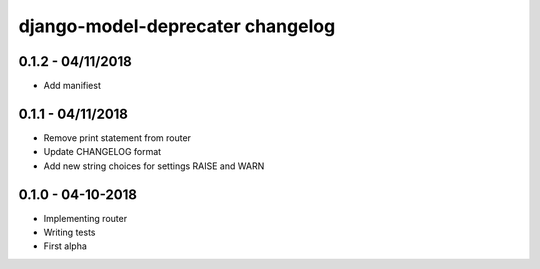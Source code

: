 .. _changelog:

django-model-deprecater changelog
==================================

0.1.2 - 04/11/2018
------------------

- Add manifiest

0.1.1 - 04/11/2018
------------------

- Remove print statement from router
- Update CHANGELOG format
- Add new string choices for settings RAISE and WARN

0.1.0 - 04-10-2018
------------------

- Implementing router
- Writing tests
- First alpha
